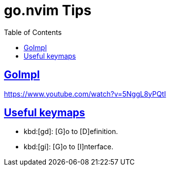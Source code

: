 = go.nvim Tips
:page-subtitle: Go and NeoVim
:page-tags: nvim vim go tips
:favicon: https://fernandobasso.dev/cmdline.png
:icons: font
:sectlinks:
:sectnums!:
:toclevels: 6
:toc: left
:source-highlighter: highlight.js
:imagesdir: __assets
:stem: latexmath
ifdef::env-github[]
:tip-caption: :bulb:
:note-caption: :information_source:
:important-caption: :heavy_exclamation_mark:
:caution-caption: :fire:
:warning-caption: :warning:
endif::[]

== GoImpl

https://www.youtube.com/watch?v=5NggL8yPQtI


== Useful keymaps

* kbd:[gd]: [G]o to [D]efinition.
* kbd:[gi]: [G]o to [I]nterface.
